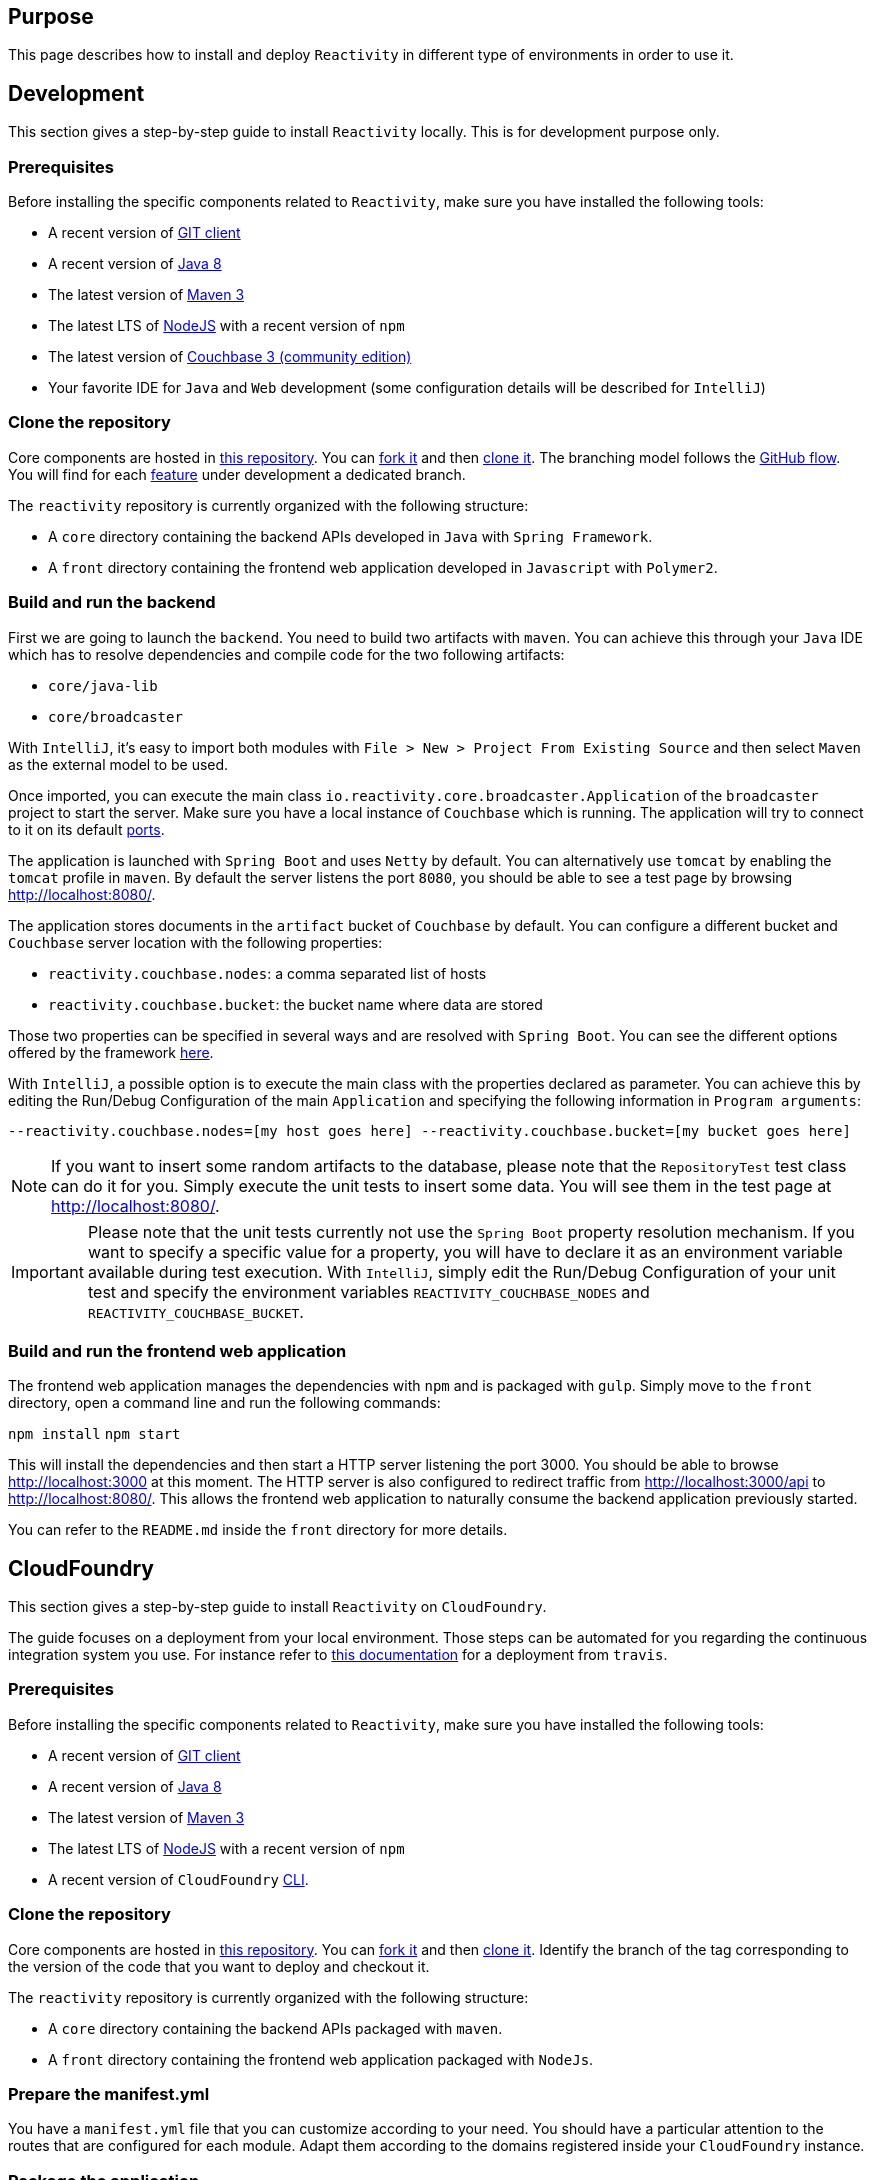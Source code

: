 == Purpose

This page describes how to install and deploy `Reactivity` in different type of environments in order to use it.

== Development

This section gives a step-by-step guide to install `Reactivity` locally.
This is for development purpose only.

=== Prerequisites

Before installing the specific components related to `Reactivity`, make sure you have installed the following tools:

* A recent version of https://git-scm.com/downloads[GIT client]
* A recent version of http://www.oracle.com/technetwork/java/javase/downloads/jdk8-downloads-2133151.html[Java 8]
* The latest version of https://maven.apache.org[Maven 3]
* The latest LTS of https://nodejs.org/en[NodeJS] with a recent version of `npm`
* The latest version of https://www.couchbase.com/nosql-databases/downloads[Couchbase 3 (community edition)]
* Your favorite IDE for `Java` and `Web` development (some configuration details will be described for `IntelliJ`)

=== Clone the repository

Core components are hosted in https://github.com/reactivity-io/reactivity[this repository].
You can https://help.github.com/articles/fork-a-repo[fork it] and then https://help.github.com/articles/cloning-a-repository[clone it].
The branching model follows the https://guides.github.com/introduction/flow[GitHub flow].
You will find for each https://github.com/reactivity-io/reactivity/issues[feature] under development a dedicated branch.

The `reactivity` repository is currently organized with the following structure:

* A `core` directory containing the backend APIs developed in `Java` with `Spring Framework`.
* A `front` directory containing the frontend web application developed in `Javascript` with `Polymer2`.

=== Build and run the backend

First we are going to launch the `backend`.
You need to build two artifacts with `maven`.
You can achieve this through your `Java` IDE which has to resolve dependencies and compile code for the two following artifacts:

* `core/java-lib`
* `core/broadcaster`

With `IntelliJ`, it's easy to import both modules with `File > New > Project From Existing Source` and then select `Maven` as the external model to be used.

Once imported, you can execute the main class `io.reactivity.core.broadcaster.Application` of the `broadcaster` project to start the server.
Make sure you have a local instance of `Couchbase` which is running.
The application will try to connect to it on its default http://docs.couchbase.com/admin/admin/Install/install-networkPorts.html[ports].

The application is launched with `Spring Boot` and uses `Netty` by default.
You can alternatively use `tomcat` by enabling the `tomcat` profile in `maven`.
By default the server listens the port `8080`, you should be able to see a test page by browsing http://localhost:8080/.

The application stores documents in the `artifact` bucket of `Couchbase` by default.
You can configure a different bucket and `Couchbase` server location with the following properties:

* `reactivity.couchbase.nodes`: a comma separated list of hosts
* `reactivity.couchbase.bucket`: the bucket name where data are stored

Those two properties can be specified in several ways and are resolved with `Spring Boot`.
You can see the different options offered by the framework https://docs.spring.io/spring-boot/docs/current/reference/html/boot-features-external-config.html[here].

With `IntelliJ`, a possible option is to execute the main class with the properties declared as parameter.
You can achieve this by editing the Run/Debug Configuration of the main `Application` and specifying the following information in `Program arguments`:

`--reactivity.couchbase.nodes=[my host goes here] --reactivity.couchbase.bucket=[my bucket goes here]`

NOTE: If you want to insert some random artifacts to the database, please note that the `RepositoryTest` test class can do it for you.
Simply execute the unit tests to insert some data. You will see them in the test page at http://localhost:8080/.

IMPORTANT: Please note that the unit tests currently not use the `Spring Boot` property resolution mechanism.
If you want to specify a specific value for a property, you will have to declare it as an environment variable available during test execution.
With `IntelliJ`, simply edit the Run/Debug Configuration of your unit test and specify the environment variables `REACTIVITY_COUCHBASE_NODES` and `REACTIVITY_COUCHBASE_BUCKET`.

=== Build and run the frontend web application

The frontend web application manages the dependencies with `npm` and is packaged with `gulp`.
Simply move to the `front` directory, open a command line and run the following commands:

`npm install`
`npm start`

This will install the dependencies and then start a HTTP server listening the port 3000.
You should be able to browse http://localhost:3000 at this moment.
The HTTP server is also configured to redirect traffic from http://localhost:3000/api to http://localhost:8080/.
This allows the frontend web application to naturally consume the backend application previously started.

You can refer to the `README.md` inside the `front` directory for more details.

== CloudFoundry

This section gives a step-by-step guide to install `Reactivity` on `CloudFoundry`.

The guide focuses on a deployment from your local environment.
Those steps can be automated for you regarding the continuous integration system you use.
For instance refer to https://docs.travis-ci.com/user/deployment/cloudfoundry[this documentation] for a deployment from `travis`.

=== Prerequisites

Before installing the specific components related to `Reactivity`, make sure you have installed the following tools:

* A recent version of https://git-scm.com/downloads[GIT client]
* A recent version of http://www.oracle.com/technetwork/java/javase/downloads/jdk8-downloads-2133151.html[Java 8]
* The latest version of https://maven.apache.org[Maven 3]
* The latest LTS of https://nodejs.org/en[NodeJS] with a recent version of `npm`
* A recent version of `CloudFoundry` https://docs.cloudfoundry.org/cf-cli/install-go-cli.html[CLI].

=== Clone the repository

Core components are hosted in https://github.com/reactivity-io/reactivity[this repository].
You can https://help.github.com/articles/fork-a-repo[fork it] and then https://help.github.com/articles/cloning-a-repository[clone it].
Identify the branch of the tag corresponding to the version of the code that you want to deploy and checkout it.

The `reactivity` repository is currently organized with the following structure:

* A `core` directory containing the backend APIs packaged with `maven`.
* A `front` directory containing the frontend web application packaged with `NodeJs`.

=== Prepare the manifest.yml

You have a `manifest.yml` file that you can customize according to your need.
You should have a particular attention to the routes that are configured for each module.
Adapt them according to the domains registered inside your `CloudFoundry` instance.

=== Package the application

First, move to the `core/java-lib` directory and run `mvn clean install -Dmaven.test.skip`.
Then, move to the `core/broadcaster` directory and run the same command.
This will generate a `JAR` file in the `core/broadcaster/target` directory to be deployed.

Finally, move to the `front` directory and run `npm run dist`.
This will package the static files to be deployed in a `front/dist` directory.

Now we can upload the artifacts to `CloudFoundry`.
Use `cf login` to identify yourself with the remote server (see more details https://docs.cloudfoundry.org/cf-cli/getting-started.html[here]).

Then push the apps with `cf push` from the root directory.
This will use the `manifest.yml` and uploads the two artifacts.

=== Configure environment variables

The backend will try to connect to `Couchbase` when it starts.
You can define in `CloudFoundry` the following environment variables to specify the location of your server.

* `REACTIVITY_COUCHBASE_NODES`: a comma separated list of hosts
* `REACTIVITY_COUCHBASE_BUCKET`: the bucket name where data are stored
